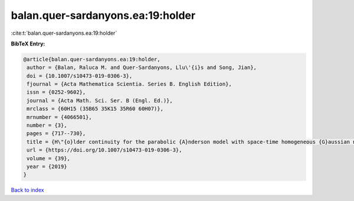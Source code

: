 balan.quer-sardanyons.ea:19:holder
==================================

:cite:t:`balan.quer-sardanyons.ea:19:holder`

**BibTeX Entry:**

.. code-block:: bibtex

   @article{balan.quer-sardanyons.ea:19:holder,
    author = {Balan, Raluca M. and Quer-Sardanyons, Llu\'{i}s and Song, Jian},
    doi = {10.1007/s10473-019-0306-3},
    fjournal = {Acta Mathematica Scientia. Series B. English Edition},
    issn = {0252-9602},
    journal = {Acta Math. Sci. Ser. B (Engl. Ed.)},
    mrclass = {60H15 (35B65 35K15 35R60 60H07)},
    mrnumber = {4066501},
    number = {3},
    pages = {717--730},
    title = {H\"{o}lder continuity for the parabolic {A}nderson model with space-time homogeneous {G}aussian noise},
    url = {https://doi.org/10.1007/s10473-019-0306-3},
    volume = {39},
    year = {2019}
   }

`Back to index <../By-Cite-Keys.rst>`_
